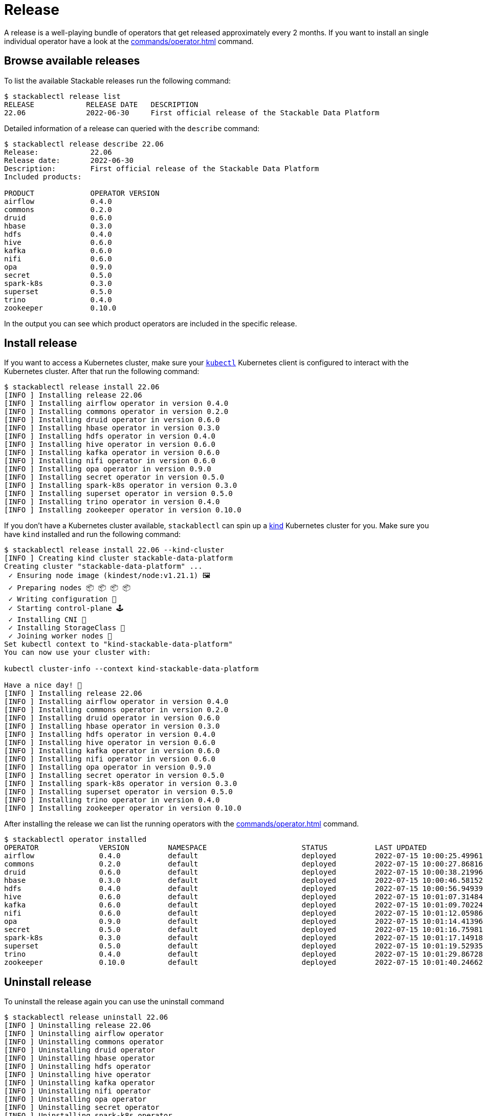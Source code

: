 = Release

A release is a well-playing bundle of operators that get released approximately every 2 months.
If you want to install an single individual operator have a look at the xref:commands/operator.adoc[] command.

== Browse available releases
To list the available Stackable releases run the following command:

[source,console]
----
$ stackablectl release list
RELEASE            RELEASE DATE   DESCRIPTION
22.06              2022-06-30     First official release of the Stackable Data Platform
----

Detailed information of a release can queried with the `describe` command:

[source,console]
----
$ stackablectl release describe 22.06
Release:            22.06
Release date:       2022-06-30
Description:        First official release of the Stackable Data Platform
Included products:

PRODUCT             OPERATOR VERSION
airflow             0.4.0
commons             0.2.0
druid               0.6.0
hbase               0.3.0
hdfs                0.4.0
hive                0.6.0
kafka               0.6.0
nifi                0.6.0
opa                 0.9.0
secret              0.5.0
spark-k8s           0.3.0
superset            0.5.0
trino               0.4.0
zookeeper           0.10.0
----

In the output you can see which product operators are included in the specific release.

== Install release
If you want to access a Kubernetes cluster, make sure your https://kubernetes.io/docs/tasks/tools/#kubectl[`kubectl`] Kubernetes client is configured to interact with the Kubernetes cluster.
After that run the following command:

[source,console]
----
$ stackablectl release install 22.06
[INFO ] Installing release 22.06
[INFO ] Installing airflow operator in version 0.4.0
[INFO ] Installing commons operator in version 0.2.0
[INFO ] Installing druid operator in version 0.6.0
[INFO ] Installing hbase operator in version 0.3.0
[INFO ] Installing hdfs operator in version 0.4.0
[INFO ] Installing hive operator in version 0.6.0
[INFO ] Installing kafka operator in version 0.6.0
[INFO ] Installing nifi operator in version 0.6.0
[INFO ] Installing opa operator in version 0.9.0
[INFO ] Installing secret operator in version 0.5.0
[INFO ] Installing spark-k8s operator in version 0.3.0
[INFO ] Installing superset operator in version 0.5.0
[INFO ] Installing trino operator in version 0.4.0
[INFO ] Installing zookeeper operator in version 0.10.0
----

If you don't have a Kubernetes cluster available, `stackablectl` can spin up a https://kind.sigs.k8s.io/[kind] Kubernetes cluster for you.
Make sure you have `kind` installed and run the following command:

[source,console]
----
$ stackablectl release install 22.06 --kind-cluster
[INFO ] Creating kind cluster stackable-data-platform
Creating cluster "stackable-data-platform" ...
 ✓ Ensuring node image (kindest/node:v1.21.1) 🖼
 ✓ Preparing nodes 📦 📦 📦 📦  
 ✓ Writing configuration 📜 
 ✓ Starting control-plane 🕹️ 
 ✓ Installing CNI 🔌 
 ✓ Installing StorageClass 💾 
 ✓ Joining worker nodes 🚜 
Set kubectl context to "kind-stackable-data-platform"
You can now use your cluster with:

kubectl cluster-info --context kind-stackable-data-platform

Have a nice day! 👋
[INFO ] Installing release 22.06
[INFO ] Installing airflow operator in version 0.4.0
[INFO ] Installing commons operator in version 0.2.0
[INFO ] Installing druid operator in version 0.6.0
[INFO ] Installing hbase operator in version 0.3.0
[INFO ] Installing hdfs operator in version 0.4.0
[INFO ] Installing hive operator in version 0.6.0
[INFO ] Installing kafka operator in version 0.6.0
[INFO ] Installing nifi operator in version 0.6.0
[INFO ] Installing opa operator in version 0.9.0
[INFO ] Installing secret operator in version 0.5.0
[INFO ] Installing spark-k8s operator in version 0.3.0
[INFO ] Installing superset operator in version 0.5.0
[INFO ] Installing trino operator in version 0.4.0
[INFO ] Installing zookeeper operator in version 0.10.0
----

After installing the release we can list the running operators with the xref:commands/operator.adoc[] command.

[source,console]
----
$ stackablectl operator installed
OPERATOR              VERSION         NAMESPACE                      STATUS           LAST UPDATED
airflow               0.4.0           default                        deployed         2022-07-15 10:00:25.499615024 +0200 CEST
commons               0.2.0           default                        deployed         2022-07-15 10:00:27.868162264 +0200 CEST
druid                 0.6.0           default                        deployed         2022-07-15 10:00:38.219966654 +0200 CEST
hbase                 0.3.0           default                        deployed         2022-07-15 10:00:46.581528077 +0200 CEST
hdfs                  0.4.0           default                        deployed         2022-07-15 10:00:56.949394849 +0200 CEST
hive                  0.6.0           default                        deployed         2022-07-15 10:01:07.314849464 +0200 CEST
kafka                 0.6.0           default                        deployed         2022-07-15 10:01:09.702246063 +0200 CEST
nifi                  0.6.0           default                        deployed         2022-07-15 10:01:12.059869868 +0200 CEST
opa                   0.9.0           default                        deployed         2022-07-15 10:01:14.413966761 +0200 CEST
secret                0.5.0           default                        deployed         2022-07-15 10:01:16.759818535 +0200 CEST
spark-k8s             0.3.0           default                        deployed         2022-07-15 10:01:17.149187107 +0200 CEST
superset              0.5.0           default                        deployed         2022-07-15 10:01:19.529351352 +0200 CEST
trino                 0.4.0           default                        deployed         2022-07-15 10:01:29.867283641 +0200 CEST
zookeeper             0.10.0          default                        deployed         2022-07-15 10:01:40.24662955 +0200 CEST
----


== Uninstall release
To uninstall the release again you can use the uninstall command

[source,console]
----
$ stackablectl release uninstall 22.06
[INFO ] Uninstalling release 22.06
[INFO ] Uninstalling airflow operator
[INFO ] Uninstalling commons operator
[INFO ] Uninstalling druid operator
[INFO ] Uninstalling hbase operator
[INFO ] Uninstalling hdfs operator
[INFO ] Uninstalling hive operator
[INFO ] Uninstalling kafka operator
[INFO ] Uninstalling nifi operator
[INFO ] Uninstalling opa operator
[INFO ] Uninstalling secret operator
[INFO ] Uninstalling spark-k8s operator
[INFO ] Uninstalling superset operator
[INFO ] Uninstalling trino operator
[INFO ] Uninstalling zookeeper operator
----
